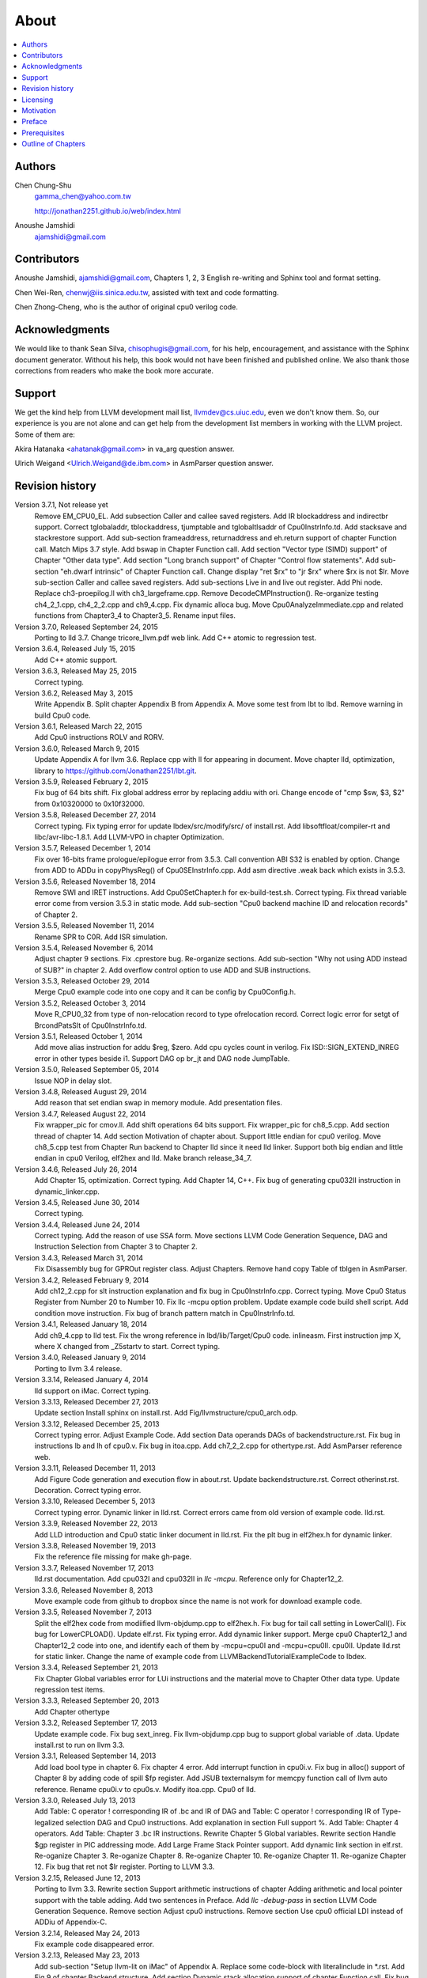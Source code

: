 .. _sec-about:

About
======

.. contents::
   :local:
   :depth: 4

Authors
-------

.. figure:: ../Fig/Author_ChineseName.png
	:align: right

Chen Chung-Shu
	gamma_chen@yahoo.com.tw
	
	http://jonathan2251.github.io/web/index.html

Anoushe Jamshidi
	ajamshidi@gmail.com


Contributors
------------

Anoushe Jamshidi, ajamshidi@gmail.com,  Chapters 1, 2, 3 English re-writing and Sphinx tool and format setting.

Chen Wei-Ren, chenwj@iis.sinica.edu.tw, assisted with text and code formatting.

Chen Zhong-Cheng, who is the author of original cpu0 verilog code.


Acknowledgments
---------------

We would like to thank Sean Silva, chisophugis@gmail.com, for his help, 
encouragement, and assistance with the Sphinx document generator.  
Without his help, this book would not have been finished and published online. 
We also thank those corrections from readers who make the book more accurate.


Support
--------

We get the kind help from LLVM development mail list, llvmdev@cs.uiuc.edu, 
even we don't know them. So, our experience is you are not 
alone and can get help from the development list members in working with the LLVM 
project. Some of them are:

Akira Hatanaka <ahatanak@gmail.com> in va_arg question answer.

Ulrich Weigand <Ulrich.Weigand@de.ibm.com> in AsmParser question answer.


Revision history
----------------

Version 3.7.1, Not release yet
  Remove EM_CPU0_EL.
  Add subsection Caller and callee saved registers.
  Add IR blockaddress and indirectbr support.
  Correct tglobaladdr, tblockaddress, tjumptable and tglobaltlsaddr of 
  Cpu0InstrInfo.td.
  Add stacksave and stackrestore support.
  Add sub-section frameaddress, returnaddress and eh.return support of chapter
  Function call.
  Match Mips 3.7 style.
  Add bswap in Chapter Function call.
  Add section "Vector type (SIMD) support" of Chapter "Other data type".
  Add section "Long branch support" of Chapter "Control flow statements".
  Add sub-section "eh.dwarf intrinsic" of Chapter Function call.
  Change display "ret $rx" to "jr $rx" where $rx is not $lr.
  Move sub-section Caller and callee saved registers.
  Add sub-sections Live in and live out register.
  Add Phi node.
  Replace ch3-proepilog.ll with ch3_largeframe.cpp.
  Remove DecodeCMPInstruction().
  Re-organize testing ch4_2_1.cpp, ch4_2_2.cpp and ch9_4.cpp.
  Fix dynamic alloca bug.
  Move Cpu0AnalyzeImmediate.cpp and related functions from Chapter3_4 to Chapter3_5.
  Rename input files.

Version 3.7.0, Released September 24, 2015
  Porting to lld 3.7.
  Change tricore_llvm.pdf web link.
  Add C++ atomic to regression test.

Version 3.6.4, Released July 15, 2015
  Add C++ atomic support.

Version 3.6.3, Released May 25, 2015
  Correct typing.

Version 3.6.2, Released May 3, 2015
  Write Appendix B.
  Split chapter Appendix B from Appendix A.
  Move some test from lbt to lbd.
  Remove warning in build Cpu0 code.

Version 3.6.1, Released March 22, 2015
  Add Cpu0 instructions ROLV and RORV.

Version 3.6.0, Released March 9, 2015
  Update Appendix A for llvm 3.6.
  Replace cpp with ll for appearing in document.
  Move chapter lld, optimization, library to 
  https://github.com/Jonathan2251/lbt.git.

Version 3.5.9, Released February 2, 2015
  Fix bug of 64 bits shift.
  Fix global address error by replacing addiu with ori.
  Change encode of "cmp $sw, $3, $2" from 0x10320000 to 0x10f32000.

Version 3.5.8, Released December 27, 2014
  Correct typing.
  Fix typing error for update lbdex/src/modify/src/ of install.rst.
  Add libsoftfloat/compiler-rt and libc/avr-libc-1.8.1.
  Add LLVM-VPO in chapter Optimization.

Version 3.5.7, Released December 1, 2014
  Fix over 16-bits frame prologue/epilogue error from 3.5.3.
  Call convention ABI S32 is enabled by option.
  Change from ADD to ADDu in copyPhysReg() of Cpu0SEInstrInfo.cpp.
  Add asm directive .weak back which exists in 3.5.3.

Version 3.5.6, Released November 18, 2014
  Remove SWI and IRET instructions.
  Add Cpu0SetChapter.h for ex-build-test.sh.
  Correct typing.
  Fix thread variable error come from version 3.5.3 in static mode.
  Add sub-section "Cpu0 backend machine ID and relocation records" of Chapter 2.

Version 3.5.5, Released November 11, 2014
  Rename SPR to C0R.
  Add ISR simulation.

Version 3.5.4, Released November 6, 2014
  Adjust chapter 9 sections.
  Fix .cprestore bug.
  Re-organize sections.
  Add sub-section "Why not using ADD instead of SUB?" in chapter 2.
  Add overflow control option to use ADD and SUB instructions.

Version 3.5.3, Released October 29, 2014
  Merge Cpu0 example code into one copy and it can be config by Cpu0Config.h.

Version 3.5.2, Released October 3, 2014
  Move R_CPU0_32 from type of non-relocation record to type ofrelocation record.
  Correct logic error for setgt of BrcondPatsSlt of Cpu0InstrInfo.td.

Version 3.5.1, Released October 1, 2014
  Add move alias instruction for addu $reg, $zero.
  Add cpu cycles count in verilog.
  Fix ISD::SIGN_EXTEND_INREG error in other types beside i1.
  Support DAG op br_jt and DAG node JumpTable.

Version 3.5.0, Released September 05, 2014
  Issue NOP in delay slot.

Version 3.4.8, Released August 29, 2014
  Add reason that set endian swap in memory module.
  Add presentation files.

Version 3.4.7, Released August 22, 2014
  Fix wrapper_pic for cmov.ll.
  Add shift operations 64 bits support.
  Fix wrapper_pic for ch8_5.cpp.
  Add section thread of chapter 14.
  Add section Motivation of chapter about.
  Support little endian for cpu0 verilog.
  Move ch8_5.cpp test from Chapter Run backend to Chapter lld since it need lld 
  linker.
  Support both big endian and little endian in cpu0 Verilog, elf2hex and lld.
  Make branch release_34_7.

Version 3.4.6, Released July 26, 2014
  Add Chapter 15, optimization.
  Correct typing.
  Add Chapter 14, C++.
  Fix bug of generating cpu032II instruction in dynamic_linker.cpp.

Version 3.4.5, Released June 30, 2014
  Correct typing.

Version 3.4.4, Released June 24, 2014
  Correct typing.
  Add the reason of use SSA form.
  Move sections LLVM Code Generation Sequence, DAG and Instruction Selection 
  from Chapter 3 to Chapter 2.

Version 3.4.3, Released March 31, 2014
  Fix Disassembly bug for GPROut register class.
  Adjust Chapters.
  Remove hand copy Table of tblgen in AsmParser.

Version 3.4.2, Released February 9, 2014
  Add ch12_2.cpp for slt instruction explanation and fix bug in Cpu0InstrInfo.cpp.
  Correct typing.
  Move Cpu0 Status Register from Number 20 to Number 10.
  Fix llc -mcpu option problem.
  Update example code build shell script.
  Add condition move instruction.
  Fix bug of branch pattern match in Cpu0InstrInfo.td.

Version 3.4.1, Released January 18, 2014
  Add ch9_4.cpp to lld test.
  Fix the wrong reference in lbd/lib/Target/Cpu0 code.
  inlineasm.
  First instruction jmp X, where X changed from _Z5startv to start.
  Correct typing.

Version 3.4.0, Released January 9, 2014
  Porting to llvm 3.4 release.

Version 3.3.14, Released January 4, 2014
  lld support on iMac.
  Correct typing.

Version 3.3.13, Released December 27, 2013
  Update section Install sphinx on install.rst.
  Add Fig/llvmstructure/cpu0_arch.odp.

Version 3.3.12, Released December 25, 2013
  Correct typing error.
  Adjust Example Code.
  Add section Data operands DAGs of backendstructure.rst.
  Fix bug in instructions lb and lh of cpu0.v.
  Fix bug in itoa.cpp.
  Add ch7_2_2.cpp for othertype.rst.
  Add AsmParser reference web.

Version 3.3.11, Released December 11, 2013
  Add Figure Code generation and execution flow in about.rst.
  Update backendstructure.rst.
  Correct otherinst.rst.
  Decoration.
  Correct typing error.

Version 3.3.10, Released December 5, 2013
  Correct typing error.
  Dynamic linker in lld.rst.
  Correct errors came from old version of example code.
  lld.rst.

Version 3.3.9, Released November 22, 2013
  Add LLD introduction and Cpu0 static linker document in lld.rst.
  Fix the plt bug in elf2hex.h for dynamic linker.

Version 3.3.8, Released November 19, 2013
  Fix the reference file missing for make gh-page.

Version 3.3.7, Released November 17, 2013
  lld.rst documentation.
  Add cpu032I and cpu032II in `llc -mcpu`.
  Reference only for Chapter12_2.

Version 3.3.6, Released November 8, 2013
  Move example code from github to dropbox since the name is not work for 
  download example code.

Version 3.3.5, Released November 7, 2013
  Split the elf2hex code from modiified llvm-objdump.cpp to elf2hex.h.
  Fix bug for tail call setting in LowerCall().
  Fix bug for LowerCPLOAD().
  Update elf.rst.
  Fix typing error.
  Add dynamic linker support.
  Merge cpu0 Chapter12_1 and Chapter12_2 code into one, and identify each of 
  them by -mcpu=cpu0I and -mcpu=cpu0II.
  cpu0II.
  Update lld.rst for static linker.
  Change the name of example code from LLVMBackendTutorialExampleCode to lbdex.

Version 3.3.4, Released September 21, 2013
  Fix Chapter Global variables error for LUi instructions and the material move
  to Chapter Other data type.
  Update regression test items.

Version 3.3.3, Released September 20, 2013
  Add Chapter othertype

Version 3.3.2, Released September 17, 2013
  Update example code.
  Fix bug sext_inreg.
  Fix llvm-objdump.cpp bug to support global variable of .data.
  Update install.rst to run on llvm 3.3.  

Version 3.3.1, Released September 14, 2013
  Add load bool type in chapter 6.
  Fix chapter 4 error.
  Add interrupt function in cpu0i.v.
  Fix bug in alloc() support of Chapter 8 by adding code of spill $fp register. 
  Add JSUB texternalsym for memcpy function call of llvm auto reference.
  Rename cpu0i.v to cpu0s.v.
  Modify itoa.cpp.
  Cpu0 of lld.

Version 3.3.0, Released July 13, 2013
  Add Table: C operator ! corresponding IR of .bc and IR of DAG and Table: C 
  operator ! corresponding IR of Type-legalized selection DAG and Cpu0 
  instructions. Add explanation in section Full support %. 
  Add Table: Chapter 4 operators.
  Add Table: Chapter 3 .bc IR instructions.
  Rewrite Chapter 5 Global variables.
  Rewrite section Handle $gp register in PIC addressing mode.
  Add Large Frame Stack Pointer support.
  Add dynamic link section in elf.rst.
  Re-oganize Chapter 3.
  Re-oganize Chapter 8.
  Re-oganize Chapter 10.
  Re-oganize Chapter 11.
  Re-oganize Chapter 12.
  Fix bug that ret not $lr register.
  Porting to LLVM 3.3.

Version 3.2.15, Released June 12, 2013
	Porting to llvm 3.3.
	Rewrite section Support arithmetic instructions of chapter Adding arithmetic
	and local pointer support with the table adding.
	Add two sentences in Preface. 
	Add `llc -debug-pass` in section LLVM Code Generation Sequence.
	Remove section Adjust cpu0 instructions.
	Remove section Use cpu0 official LDI instead of ADDiu of Appendix-C.
Version 3.2.14, Released May 24, 2013
	Fix example code disappeared error.
Version 3.2.13, Released May 23, 2013
	Add sub-section "Setup llvm-lit on iMac" of Appendix A.
	Replace some code-block with literalinclude in \*.rst.
	Add Fig 9 of chapter Backend structure.
	Add section Dynamic stack allocation support of chapter Function call.
	Fix bug of Cpu0DelUselessJMP.cpp.
	Fix cpu0 instruction table errors.
Version 3.2.12, Released March 9, 2013
	Add section "Type of char and short int" of chapter 
	"Global variables, structs and arrays, other type".
Version 3.2.11, Released March 8, 2013
	Fix bug in generate elf of chapter "Backend Optimization".
Version 3.2.10, Released February 23, 2013
	Add chapter "Backend Optimization".
Version 3.2.9, Released February 20, 2013
	Correct the "Variable number of arguments" such as sum_i(int amount, ...) 
	errors. 
Version 3.2.8, Released February 20, 2013
	Add section llvm-objdump -t -r.
Version 3.2.7, Released February 14, 2013
	Add chapter Run backend.
	Add Icarus Verilog tool installation in Appendix A. 
Version 3.2.6, Released February 4, 2013
	Update CMP instruction implementation.
	Add llvm-objdump section.
Version 3.2.5, Released January 27, 2013
	Add "LLVMBackendTutorialExampleCode/llvm3.1".
	Add  section "Structure type support". 
	Change reference from Figure title to Figure number.
Version 3.2.4, Released January 17, 2013
	Update for LLVM 3.2.
	Change title (book name) from "Write An LLVM Backend Tutorial For Cpu0" to 
	"Tutorial: Creating an LLVM Backend for the Cpu0 Architecture".
Version 3.2.3, Released January 12, 2013
	Add chapter "Porting to LLVM 3.2".
Version 3.2.2, Released January 10, 2013
	Add section "Full support %" and section "Verify DIV for operator %".
Version 3.2.1, Released January 7, 2013
	Add Footnote for references.
	Reorganize chapters (Move bottom part of chapter "Global variable" to 
	chapter "Other instruction"; Move section "Translate into obj file" to 
	new chapter "Generate obj file". 
	Fix errors in Fig/otherinst/2.png and Fig/otherinst/3.png. 
Version 3.2.0, Released January 1, 2013
	Add chapter Function.
	Move Chapter "Installing LLVM and the Cpu0 example code" from beginning to 
	Appendix A.
	Add subsection "Install other tools on Linux".
	Add chapter ELF.
Version 3.1.2, Released December 15, 2012
	Fix section 6.1 error by add “def : Pat<(brcond RC:$cond, bb:$dst), 
	(JNEOp (CMPOp RC:$cond, ZEROReg), bb:$dst)>;” in last pattern.
	Modify section 5.5
	Fix bug Cpu0InstrInfo.cpp SW to ST.
	Correct LW to LD; LB to LDB; SB to STB.
Version 3.1.1, Released November 28, 2012
	Add Revision history.
	Correct ldi instruction error (replace ldi instruction with addiu from the 
	beginning and in the all example code).
	Move ldi instruction change from section of "Adjust cpu0 instruction and 
	support type of local variable pointer" to Section ”CPU0 
	processor architecture”.
	Correct some English & typing errors.

Licensing
---------

http://llvm.org/docs/DeveloperPolicy.html#license

Motivation
-----------

We all learned computer knowledge from school through the concept of book.
The concept is an effective way to know the big view. 
But once getting into develop a real complicate system, we often feel the 
concept from school or book is not much or not details enough. 
Compiler is a very complicate system, so traditionally 
the students in school learn this knowledge in concept and do the home work via 
yacc/lex tools to translate part of C or other high level language into 
immediate representation (IR) to feel the parsing knowledge and tools 
application. 

On the other hand, the compiler engineers who graduated from school often facing 
the real market complicated CPUs and specification. Since for market reason, 
there are a serial of CPUs and ABI (Application Binary Interface) to deal with. 
Moreover, for speed reason, the real compiler backend program is too complicate 
to be a learning material in compiler backend designing even the market CPU 
include only one CPU and ABI. 

This book develop the compiler backend along with a simple school designed CPU 
which called Cpu0. It include the implementation of a compiler backend, linker, 
llvm-objdump, elf2hex as well as Verilog language source code of Cpu0 
instruction set. 
We provide readers full source code to compile C/C++ program and see 
how the programs run on the Cpu0 machine you created by verilog language.
Through this school learning purpose CPU, you have the chance to know the whole 
thing in compiler backend, linker, system tools and CPU design. Usually it is 
not easy from working in real CPU and compiler since the real job is too 
complicated to be finished by one single person only.

As my observation, LLVM advocated by some software engineers against gcc with 
two reasons. 
One is political with BSD license [#llvm-license]_ [#richard]_. 
The other is technical with following the 3 tiers of compiler software 
structure along with C++ object oriented technology.
GCC started with C and adopted C++ after near 20 years later [#wiki-gcc]_.
Maybe gcc adopted C++ just because llvm do that.
I learned C++ object oriented programming during studied in school.
After "Design Pattern", "C++/STL" and "object oriented design" books study,
I understand the C is easy to trace while C++ is easy to creating reusable
software units known as object.
If a programmer has well knowledge in "Design Pattern", then the C++ can
supply more reuse ability and rewrite ability. A book of "system language" 
about software quality that I have ever read , listing these items: read 
ability, rewrite ability, reuse ability and performance to define the software 
quality.
Object oriented programming exists for solving the big and complex
software development. 
Since compiler and OS are complex software without question, why gcc and linux 
not using c++ [#wiki-cpp]_.
This is the reason I try to create a backend under llvm rather than gcc.

Preface
-------

The LLVM Compiler Infrastructure provides a versatile structure for creating new
backends. Creating a new backend should not be too difficult once you 
familiarize yourself with this structure. However, the available backend 
documentation is fairly high level and leaves out many details. This tutorial 
will provide step-by-step instructions to write a new backend for a new target 
architecture from scratch. 

We will use the Cpu0 architecture as an example to build our new backend. Cpu0 
is a simple RISC architecture that has been designed for educational purposes. 
More information about Cpu0, including its instruction set, is available 
`here <http://ccckmit.wikidot.com/ocs:cpu0>`_. The Cpu0 example code referenced in
this book can be found `here <http://jonathan2251.github.io/lbd/lbdex.tar.gz>`_.
As you progress from one chapter to the next, you will incrementally build the 
backend's functionality.

Since Cpu0 is a simple RISC CPU for educational purpose, it makes this llvm 
backend code simple too and easy to learning. In addition, Cpu0 supply the 
Verilog source code that you can run on your PC or FPGA platform when you go to 
chapter Run backend. To explain the backend design, we carefully design C/C++
program for each chapter new added function. Through these example code, 
readers can understand what IRs (llvm immediate form) the backend transfer from
and the C/C++ code corresponding to these IRs.

This tutorial started using the LLVM 3.1 Mips backend as a reference and sync
to llvm 3.5 Mips at version 3.5.3. As our experience, reference and sync with
a released backend code will help upgrading your backend features and fix bugs.
You can take advantage by compare difference from version to version, and hire
llvm development team effort. Since 
Cpu0 is an educational architecture, and it has missed some key pieces of 
documentation needed when developing a compiler, such as an Application Binary 
Interface (ABI). We implement our backend by borrowing information from the Mips 
ABI as a guide. You may want to familiarize yourself with the relevant parts of 
the Mips ABI as you progress through this tutorial.

This document can be a tutorial of toolchain development for a new CPU 
architecture. Many programmer gradutated from school with the knowledges of 
Compiler as well as Computer architecture but is not an professional engineer 
in compiler or CPU design. This document is a material to introduce these 
engineers how to programming a toolchain as well as designing a CPU based on 
the LLVM infrastructure without pay any money to buy software or hardware. 
Computer is the only device needed.

Finally, this book is not a compiler book in concept. It is for those readers 
who are interested in extending compiler toolchain to support a new CPU based on 
llvm structure. To program on Linux OS, you program a driver without knowing 
every details in OS. 
For example in a specific USB device driver program on Linux plateform, he 
or she will try to understand the USB specification, linux USB subsystem and 
common device driver working model and API. 
In the same way, to extend functions from a large software like this llvm 
umbrella project, you should find a way to reach the goal and ignore the 
details not on your way. 
Try to understand in details of every line of source code is not realistic if 
your project is an extended function from a well defined software structure. 
It only makes sense in rewriting the whole software structure.
Of course, if there are more llvm backend book or documents, then 
readers have the chance to know more about llvm by reading book or documents. 


Prerequisites
-------------

Readers should be comfortable with the C++ language and Object-Oriented 
Programming concepts. LLVM has been developed and implemented in C++, and it is 
written in a modular way so that various classes can be adapted and reused as 
often as possible.

Already having conceptual knowledge of how compilers work is a plus, and if you 
already have implemented compilers in the past you will likely have no trouble 
following this tutorial. As this tutorial will build up an LLVM backend 
step-by-step, we will introduce important concepts as necessary.

This tutorial references the following materials.  We highly recommend you read 
these documents to get a deeper understanding of what the tutorial is teaching:

`The Architecture of Open Source Applications Chapter on LLVM <http://www.aosabook.org/en/llvm.html>`_

`LLVM's Target-Independent Code Generation documentation <http://llvm.org/docs/CodeGenerator.html>`_

`LLVM's TableGen Fundamentals documentation <http://llvm.org/docs/TableGenFundamentals.html>`_

`LLVM's Writing an LLVM Compiler Backend documentation <http://llvm.org/docs/WritingAnLLVMBackend.html>`_

`Description of the Tricore LLVM Backend <https://opus4.kobv.de/opus4-fau/files/1108/tricore_llvm.pdf>`_

`Mips ABI document <http://www.linux-mips.org/pub/linux/mips/doc/ABI/mipsabi.pdf>`_


Outline of Chapters
-------------------

.. _about-f1: 
.. figure:: ../Fig/about/1.png
  :width: 899 px
  :height: 261 px
  :scale: 70 %
  :align: center

  Code generation and execution flow

The upper half of :num:`Figure #about-f1` is the work flow and software package 
of a computer program be generated and executed. IR stands for Intermediate 
Representation. 
The lower half is this book's work flow and software package of the toolchain 
extended implementation based on llvm. Except clang, the other blocks need to 
be extended for a new backend development (Many backend extending clang too, but
Cpu0 backend has not this need at this point). 
This book implement the yellow boxes part. The green parts of this figure, lld 
and elf2hex for Cpu0 backend, can be found on 
http://jonathan2251.github.io/lbt/index.html.
The hex is the ascii file format 
using '0' to '9' and 'a' to 'f' for hexadecimal value representation since 
the Verilog language machine uses it as input file.

This book include 10,000 lines of source code for

1. Step-by-step, creating an llvm backend for the Cpu0. Chapter 2 to 
   11.
2. Cpu0 verilog source code. Chapter 12.

With these code, reader can generate Cpu0 machine code through Cpu0 llvm 
backend compiler, then see how it runs on your computer if the code without
global variable or relocation record for handling by linker. 
The pdf and epub are also available in the web. 
This is a tutorial for llvm backend developer but not for an expert. 
It also can be a material for those who have compiler and computer 
architecture book's knowledges and like to know how to extend the llvm 
toolchain to support a new CPU.

:ref:`sec-llvmstructure`:

This chapter introduces the Cpu0 architecture, a high-level view of LLVM, and 
how Cpu0 will be targeted in in an LLVM backend. 
This chapter will run you through the initial steps of building the backend, 
including initial work on the target description (td), setting up cmake and 
LLVMBuild files, and target registration. Around 750 lines of source 
code are added by the end of this chapter.

:ref:`sec-backendstructure`:

This chapter highlights the structure of an LLVM backend using by UML graphs, 
and we continue to build the Cpu0 backend. 
Around 3100 lines of source code are added, most of which are common from one 
LLVM backends to another, regardless of the target architecture. 
By the end of this chapter, the Cpu0 LLVM backend will support less than ten 
instructions to generate some initial assembly output. 

:ref:`sec-addingmoresupport`:

Over ten C operators and their corresponding LLVM IR instructions are introduced 
in this chapter. 
Around 345 lines of source code, mostly in .td Target Description files, are 
added. With these 345 lines, the backend can now translate the **+, -, \*, /, 
&, |, ^, <<, >>, !** and **%** C operators into the appropriate Cpu0 assembly 
code. Usage of the ``llc`` debug option and of **Graphviz** as a debug tool are 
introduced in this chapter.

:ref:`sec-genobjfiles`:

Object file generation support for the Cpu0 backend is added in this chapter, 
as the Target Registration structure is introduced. 
With 700 lines of additional code, the Cpu0 backend can now generate big and 
little endian ELF object files.

:ref:`sec-globalvars`:

Global variable, struct and array support, char and short int, are added in 
this chapter. 
About 300 lines of source code are added to do this. The Cpu0 supports PIC and 
static addressing mode, both addressing mode explained as their functionality 
are implemented.

:ref:`sec-othertypesupport`:

In addition to type int, other data type like pointer, char, bool, long long, 
structure and array are added in this chapter.

:ref:`sec-controlflow`:

Support for the **if, else, while, for, goto, switch, case** flow control 
statements as well as both a simple optimization software pass and hardware 
instructions for control statement optimization discussed in this chapter. 
Around 500 lines of source code added.

:ref:`sec-funccall`:

This chapter details the implementation of function calls in the Cpu0 backend. 
The stack frame, handling incoming & outgoing arguments, and their corresponding 
standard LLVM functions are introduced. Over 700 lines of source code are added.

:ref:`sec-elf`:

This chapter details Cpu0 support for the well-known ELF object file format. 
The ELF format and binutils tools are not a part of LLVM, but are introduced. 
This chapter details how to use the ELF tools to verify and analyze the object 
files created by the Cpu0 backend. 
The ``llvm-objdump -d`` support for Cpu0 which translate elf into hex 
file format is added in the last section of this chapter.

:ref:`sec-asm`:

Support the translation of hand code assembly language into obj under the llvm 
insfrastructure. 

:ref:`sec-c++`:

Support C++ language features. It's under working.  

:ref:`sec-verilog`:

Create the CPU0 virtual machine with Verilog language of Icarus tool first. 
With this tool, feeding the hex file which generated by llvm-objdump to the CPU0 
virtual machine and seeing the CPU0 running result on PC computer.

:ref:`sec-appendix-installing`:

Details how to set up the LLVM source code, development tools, and environment
setting for Mac OS X and Linux platforms.


.. [#llvm-license] http://llvm.org/docs/DeveloperPolicy.html#license

.. [#richard] http://www.phoronix.com/scan.php?page=news_item&px=MTU4MjA

.. [#wiki-gcc] http://en.wikipedia.org/wiki/GNU_Compiler_Collection

.. [#wiki-cpp] http://en.wikipedia.org/wiki/C%2B%2B

